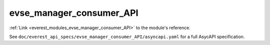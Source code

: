 .. _everest_modules_handwritten_evse_manager_consumer_API:

*******************************************
evse_manager_consumer_API
*******************************************

:ref:`Link <everest_modules_evse_manager_consumer_API>` to the module's reference.

See ``doc/everest_api_specs/evse_manager_consumer_API/asyncapi.yaml`` for a full AsycAPI specification.
